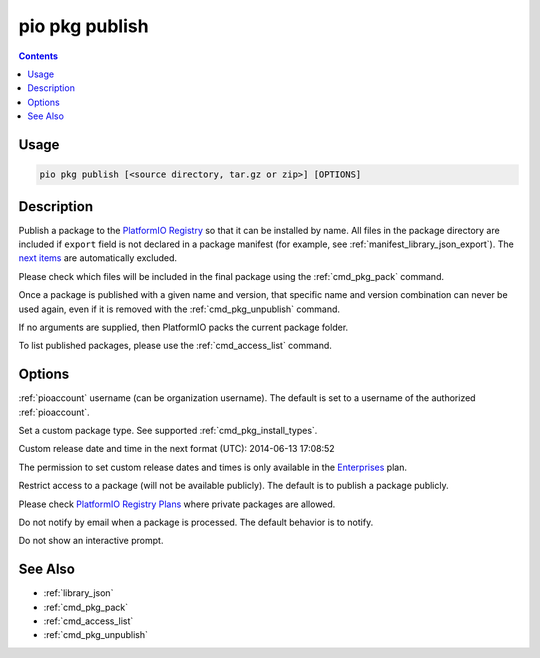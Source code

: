 ..  Copyright (c) 2014-present PlatformIO <contact@platformio.org>
    Licensed under the Apache License, Version 2.0 (the "License");
    you may not use this file except in compliance with the License.
    You may obtain a copy of the License at
       http://www.apache.org/licenses/LICENSE-2.0
    Unless required by applicable law or agreed to in writing, software
    distributed under the License is distributed on an "AS IS" BASIS,
    WITHOUT WARRANTIES OR CONDITIONS OF ANY KIND, either express or implied.
    See the License for the specific language governing permissions and
    limitations under the License.

.. _cmd_pkg_publish:

pio pkg publish
===============

.. contents::

Usage
-----

.. code-block:: bash

    pio pkg publish [<source directory, tar.gz or zip>] [OPTIONS]


Description
-----------

Publish a package to the `PlatformIO Registry <https://registry.platformio.org/>`__ so that it can be installed by name.
All files in the package directory are included if ``export`` field is not declared
in a package manifest (for example, see :ref:`manifest_library_json_export`).
The `next items <https://github.com/platformio/platformio-core/blob/develop/platformio/package/pack.py>`__ are
automatically excluded.

Please check which files will be included in the final package using the
:ref:`cmd_pkg_pack` command.

Once a package is published with a given name and version, that specific name and
version combination can never be used again, even if it is removed with the
:ref:`cmd_pkg_unpublish` command.

If no arguments are supplied, then PlatformIO packs the current package folder.

To list published packages, please use the :ref:`cmd_access_list` command.

Options
-------

.. program:: pio pkg publish

.. option::
    --owner

:ref:`pioaccount` username (can be organization username). The default is set to a
username of the authorized :ref:`pioaccount`.

.. option::
    --type

Set a custom package type. See supported :ref:`cmd_pkg_install_types`.

.. option::
    --released-at

Custom release date and time in the next format (UTC): 2014-06-13 17:08:52

The permission to set custom release dates and times is only available in the `Enterprises <https://registry.platformio.org/pricing>`__ plan.

.. option::
    --private

Restrict access to a package (will not be available publicly). The default is to publish
a package publicly.

Please check `PlatformIO Registry Plans <https://registry.platformio.org/pricing>`__ where private packages are allowed.

.. option::
  --no-notify

Do not notify by email when a package is processed. The default behavior is to notify.

.. option::
  --no-interactive

Do not show an interactive prompt.

See Also
--------

* :ref:`library_json`
* :ref:`cmd_pkg_pack`
* :ref:`cmd_access_list`
* :ref:`cmd_pkg_unpublish`

